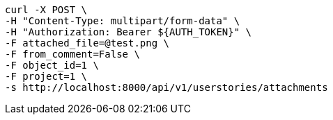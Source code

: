 [source,bash]
----
curl -X POST \
-H "Content-Type: multipart/form-data" \
-H "Authorization: Bearer ${AUTH_TOKEN}" \
-F attached_file=@test.png \
-F from_comment=False \
-F object_id=1 \
-F project=1 \
-s http://localhost:8000/api/v1/userstories/attachments
----
